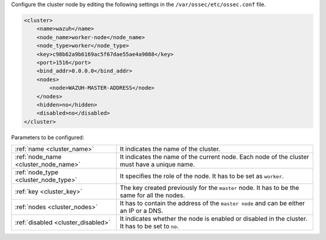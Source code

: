 .. Copyright (C) 2015, Wazuh, Inc.

Configure the cluster node by editing the following settings in the ``/var/ossec/etc/ossec.conf`` file.

.. code-block:: xml

  <cluster>
      <name>wazuh</name>
      <node_name>worker-node</node_name>
      <node_type>worker</node_type>
      <key>c98b62a9b6169ac5f67dae55ae4a9088</key>      
      <port>1516</port>
      <bind_addr>0.0.0.0</bind_addr>
      <nodes>
          <node>WAZUH-MASTER-ADDRESS</node>
      </nodes>
      <hidden>no</hidden>
      <disabled>no</disabled>
  </cluster>

Parameters to be configured:

+-------------------------------------+-------------------------------------------------------------------------------------------------+
| :ref:`name <cluster_name>`          | It indicates the name of the cluster.                                                           |
+-------------------------------------+-------------------------------------------------------------------------------------------------+
| :ref:`node_name <cluster_node_name>`| It indicates the name of the current node. Each node of the cluster must have a unique name.    |
+-------------------------------------+-------------------------------------------------------------------------------------------------+
| :ref:`node_type <cluster_node_type>`| It specifies the role of the node. It has to be set as ``worker``.                              |
+-------------------------------------+-------------------------------------------------------------------------------------------------+
| :ref:`key <cluster_key>`            | The key created previously for the ``master`` node. It has to be the same for all the nodes.    |
+-------------------------------------+-------------------------------------------------------------------------------------------------+
| :ref:`nodes <cluster_nodes>`        | It has to contain the address of the ``master node`` and can be either an IP or a DNS.          |
+-------------------------------------+-------------------------------------------------------------------------------------------------+
| :ref:`disabled <cluster_disabled>`  | It indicates whether the node is enabled or disabled in the cluster. It has to be set to ``no``.|
+-------------------------------------+-------------------------------------------------------------------------------------------------+

.. End of include file
